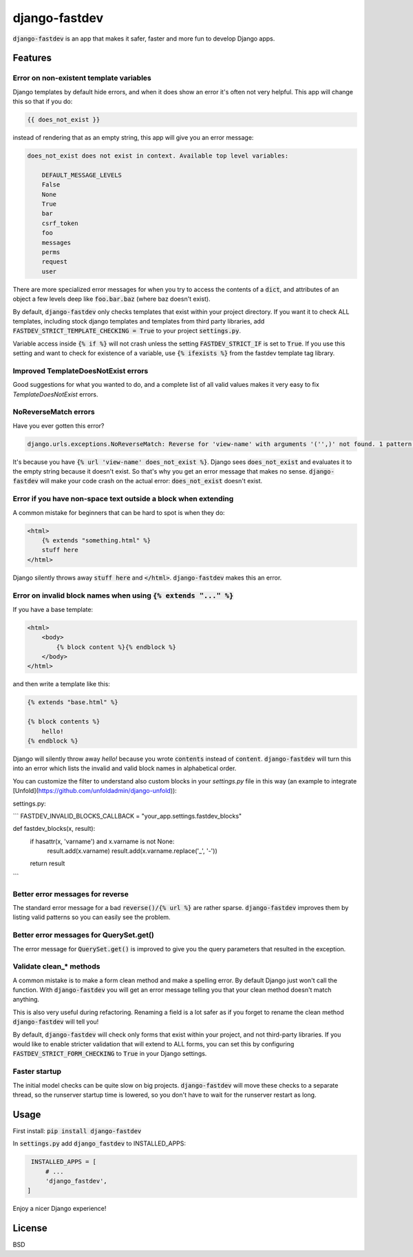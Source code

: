 django-fastdev
==============

:code:`django-fastdev` is an app that makes it safer, faster and more fun to develop Django apps.

Features
--------


Error on non-existent template variables
~~~~~~~~~~~~~~~~~~~~~~~~~~~~~~~~~~~~~~~~

Django templates by default hide errors, and when it does show an error it's often not very helpful. This app will change this so that if you do:

.. code:: html

    {{ does_not_exist }}

instead of rendering that as an empty string, this app will give you an error message:

.. code::

    does_not_exist does not exist in context. Available top level variables:

        DEFAULT_MESSAGE_LEVELS
        False
        None
        True
        bar
        csrf_token
        foo
        messages
        perms
        request
        user

There are more specialized error messages for when you try to access the contents of a :code:`dict`, and attributes of an object a few levels deep like :code:`foo.bar.baz` (where baz doesn't exist).

By default, :code:`django-fastdev` only checks templates that exist within your project directory. If you want it to check ALL templates, including stock django templates and templates from third party libraries, add :code:`FASTDEV_STRICT_TEMPLATE_CHECKING = True` to your project :code:`settings.py`.

Variable access inside :code:`{% if %}` will not crash unless the setting :code:`FASTDEV_STRICT_IF` is set to :code:`True`. If you use this setting and want to check for existence of a variable, use :code:`{% ifexists %}` from the fastdev template tag library.


Improved TemplateDoesNotExist errors
~~~~~~~~~~~~~~~~~~~~~~~~~~~~~~~~~~~~

Good suggestions for what you wanted to do, and a complete list of all valid values makes it very easy to fix `TemplateDoesNotExist` errors.

NoReverseMatch errors
~~~~~~~~~~~~~~~~~~~~~

Have you ever gotten this error?

.. code::

    django.urls.exceptions.NoReverseMatch: Reverse for 'view-name' with arguments '('',)' not found. 1 pattern(s) tried:


It's because you have :code:`{% url 'view-name' does_not_exist %}`. Django sees
:code:`does_not_exist` and evaluates it to the empty string because it doesn't exist.
So that's why you get an error message that makes no sense. :code:`django-fastdev` will
make your code crash on the actual error: :code:`does_not_exist` doesn't exist.


Error if you have non-space text outside a block when extending
~~~~~~~~~~~~~~~~~~~~~~~~~~~~~~~~~~~~~~~~~~~~~~~~~~~~~~~~~~~~~~~

A common mistake for beginners that can be hard to spot is when they do:

..  code-block:: html

    <html>
        {% extends "something.html" %}
        stuff here
    </html>

Django silently throws away :code:`stuff here` and :code:`</html>`. :code:`django-fastdev` makes this an error.


Error on invalid block names when using :code:`{% extends "..." %}`
~~~~~~~~~~~~~~~~~~~~~~~~~~~~~~~~~~~~~~~~~~~~~~~~~~~~~~~~~~~~~~~~~~~

If you have a base template:

..  code-block:: html

    <html>
        <body>
            {% block content %}{% endblock %}
        </body>
    </html>

and then write a template like this:

..  code-block:: html

    {% extends "base.html" %}

    {% block contents %}
        hello!
    {% endblock %}


Django will silently throw away `hello!` because you wrote :code:`contents` instead
of :code:`content`. :code:`django-fastdev` will turn this into an error which lists the
invalid and valid block names in alphabetical order.

You can customize the filter to understand also custom blocks in your `settings.py` file in this way (an example to integrate [Unfold](https://github.com/unfoldadmin/django-unfold)):

settings.py:

```
FASTDEV_INVALID_BLOCKS_CALLBACK = "your_app.settings.fastdev_blocks"

def fastdev_blocks(x, result):
    if hasattr(x, 'varname') and x.varname is not None:
        result.add(x.varname)
        result.add(x.varname.replace('_', '-'))
    return result
```

Better error messages for reverse
~~~~~~~~~~~~~~~~~~~~~~~~~~~~~~~~~

The standard error message for a bad :code:`reverse()/{% url %}` are rather sparse.
:code:`django-fastdev` improves them by listing valid patterns so you can easily see
the problem.


Better error messages for QuerySet.get()
~~~~~~~~~~~~~~~~~~~~~~~~~~~~~~~~~~~~~~~~

The error message for :code:`QuerySet.get()` is improved to give you the query
parameters that resulted in the exception.


Validate clean_* methods
~~~~~~~~~~~~~~~~~~~~~~~~

A common mistake is to make a form clean method and make a spelling error. By
default Django just won't call the function. With :code:`django-fastdev` you will get
an error message telling you that your clean method doesn't match anything.

This is also very useful during refactoring. Renaming a field is a lot safer
as if you forget to rename the clean method :code:`django-fastdev` will tell you!

By default, :code:`django-fastdev` will check only forms that exist within your project,
and not third-party libraries. If you would like to enable stricter validation that will
extend to ALL forms, you can set this by configuring :code:`FASTDEV_STRICT_FORM_CHECKING`
to :code:`True` in your Django settings.


Faster startup
~~~~~~~~~~~~~~

The initial model checks can be quite slow on big projects. :code:`django-fastdev`
will move these checks to a separate thread, so the runserver startup time is
lowered, so you don't have to wait for the runserver restart as long.


Usage
------

First install: :code:`pip install django-fastdev`

In :code:`settings.py` add :code:`django_fastdev` to INSTALLED_APPS:

.. code:: python

    INSTALLED_APPS = [
        # ...
        'django_fastdev',
   ]


Enjoy a nicer Django experience!


License
-------

BSD
